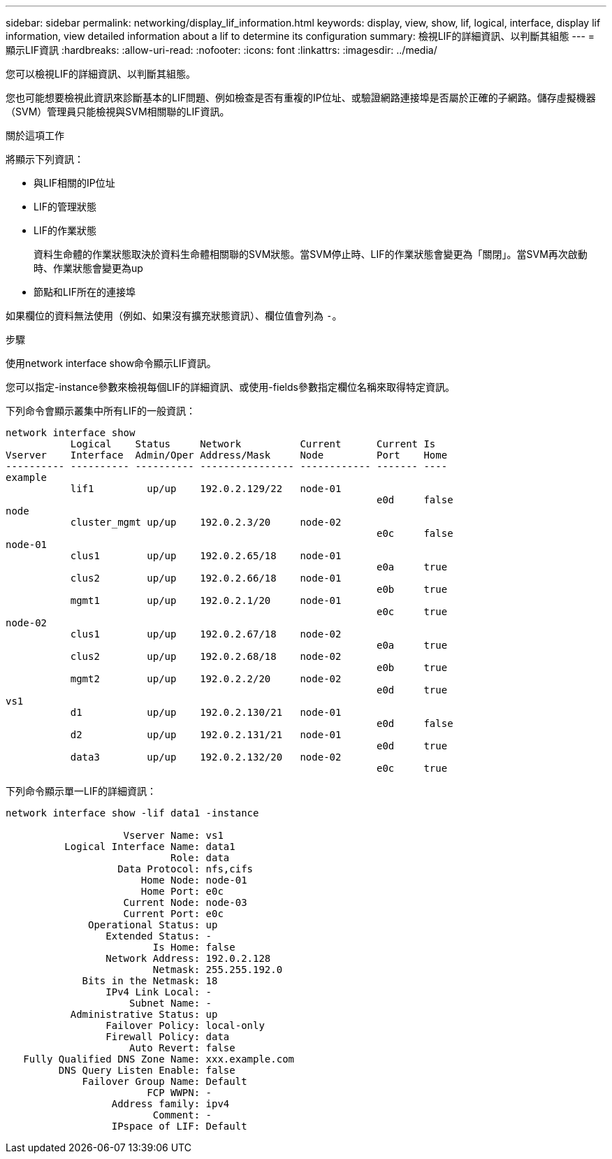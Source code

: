 ---
sidebar: sidebar 
permalink: networking/display_lif_information.html 
keywords: display, view, show, lif, logical, interface, display lif information, view detailed information about a lif to determine its configuration 
summary: 檢視LIF的詳細資訊、以判斷其組態 
---
= 顯示LIF資訊
:hardbreaks:
:allow-uri-read: 
:nofooter: 
:icons: font
:linkattrs: 
:imagesdir: ../media/


[role="lead"]
您可以檢視LIF的詳細資訊、以判斷其組態。

您也可能想要檢視此資訊來診斷基本的LIF問題、例如檢查是否有重複的IP位址、或驗證網路連接埠是否屬於正確的子網路。儲存虛擬機器（SVM）管理員只能檢視與SVM相關聯的LIF資訊。

.關於這項工作
將顯示下列資訊：

* 與LIF相關的IP位址
* LIF的管理狀態
* LIF的作業狀態
+
資料生命體的作業狀態取決於資料生命體相關聯的SVM狀態。當SVM停止時、LIF的作業狀態會變更為「關閉」。當SVM再次啟動時、作業狀態會變更為up

* 節點和LIF所在的連接埠


如果欄位的資料無法使用（例如、如果沒有擴充狀態資訊）、欄位值會列為 `-`。

.步驟
使用network interface show命令顯示LIF資訊。

您可以指定-instance參數來檢視每個LIF的詳細資訊、或使用-fields參數指定欄位名稱來取得特定資訊。

下列命令會顯示叢集中所有LIF的一般資訊：

....
network interface show
           Logical    Status     Network          Current      Current Is
Vserver    Interface  Admin/Oper Address/Mask     Node         Port    Home
---------- ---------- ---------- ---------------- ------------ ------- ----
example
           lif1         up/up    192.0.2.129/22   node-01
                                                               e0d     false
node
           cluster_mgmt up/up    192.0.2.3/20     node-02
                                                               e0c     false
node-01
           clus1        up/up    192.0.2.65/18    node-01
                                                               e0a     true
           clus2        up/up    192.0.2.66/18    node-01
                                                               e0b     true
           mgmt1        up/up    192.0.2.1/20     node-01
                                                               e0c     true
node-02
           clus1        up/up    192.0.2.67/18    node-02
                                                               e0a     true
           clus2        up/up    192.0.2.68/18    node-02
                                                               e0b     true
           mgmt2        up/up    192.0.2.2/20     node-02
                                                               e0d     true
vs1
           d1           up/up    192.0.2.130/21   node-01
                                                               e0d     false
           d2           up/up    192.0.2.131/21   node-01
                                                               e0d     true
           data3        up/up    192.0.2.132/20   node-02
                                                               e0c     true
....
下列命令顯示單一LIF的詳細資訊：

....
network interface show -lif data1 -instance

                    Vserver Name: vs1
          Logical Interface Name: data1
                            Role: data
                   Data Protocol: nfs,cifs
                       Home Node: node-01
                       Home Port: e0c
                    Current Node: node-03
                    Current Port: e0c
              Operational Status: up
                 Extended Status: -
                         Is Home: false
                 Network Address: 192.0.2.128
                         Netmask: 255.255.192.0
             Bits in the Netmask: 18
                 IPv4 Link Local: -
                     Subnet Name: -
           Administrative Status: up
                 Failover Policy: local-only
                 Firewall Policy: data
                     Auto Revert: false
   Fully Qualified DNS Zone Name: xxx.example.com
         DNS Query Listen Enable: false
             Failover Group Name: Default
                        FCP WWPN: -
                  Address family: ipv4
                         Comment: -
                  IPspace of LIF: Default
....